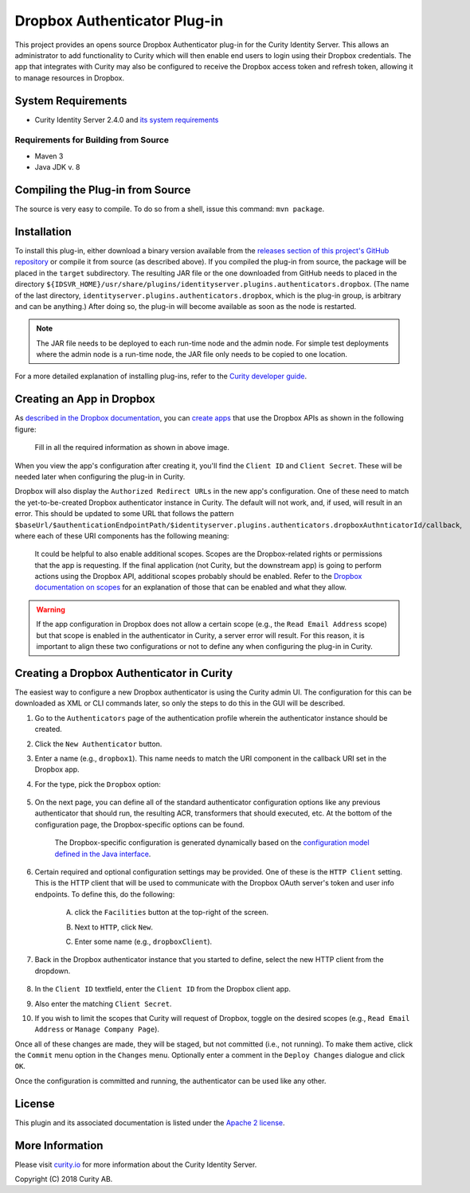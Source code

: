 Dropbox Authenticator Plug-in
=============================

.. image:: https://travis-ci.org/curityio/identityserver.plugins.authenticators.dropbox-authenticator.svg?branch=dev
     :target: https://travis-ci.org/curityio/identityserver.plugins.authenticators.dropbox-authenticator

This project provides an opens source Dropbox Authenticator plug-in for the Curity Identity Server. This allows an administrator to add functionality to Curity which will then enable end users to login using their Dropbox credentials. The app that integrates with Curity may also be configured to receive the Dropbox access token and refresh token, allowing it to manage resources in Dropbox.

System Requirements
~~~~~~~~~~~~~~~~~~~

* Curity Identity Server 2.4.0 and `its system requirements <https://developer.curity.io/docs/latest/system-admin-guide/system-requirements.html>`_

Requirements for Building from Source
"""""""""""""""""""""""""""""""""""""

* Maven 3
* Java JDK v. 8

Compiling the Plug-in from Source
~~~~~~~~~~~~~~~~~~~~~~~~~~~~~~~~~

The source is very easy to compile. To do so from a shell, issue this command: ``mvn package``.

Installation
~~~~~~~~~~~~

To install this plug-in, either download a binary version available from the `releases section of this project's GitHub repository <https://github.com/curityio/identityserver.plugins.authenticators.dropbox-authenticator/releases>`_ or compile it from source (as described above). If you compiled the plug-in from source, the package will be placed in the ``target`` subdirectory. The resulting JAR file or the one downloaded from GitHub needs to placed in the directory ``${IDSVR_HOME}/usr/share/plugins/identityserver.plugins.authenticators.dropbox``. (The name of the last directory, ``identityserver.plugins.authenticators.dropbox``, which is the plug-in group, is arbitrary and can be anything.) After doing so, the plug-in will become available as soon as the node is restarted.

.. note::

    The JAR file needs to be deployed to each run-time node and the admin node. For simple test deployments where the admin node is a run-time node, the JAR file only needs to be copied to one location.

For a more detailed explanation of installing plug-ins, refer to the `Curity developer guide <https://developer.curity.io/docs/latest/developer-guide/plugins/index.html#plugin-installation>`_.

Creating an App in Dropbox
~~~~~~~~~~~~~~~~~~~~~~~~~~

As `described in the Dropbox documentation <https://developer.identityserver.plugins.authenticators.dropbox.com/docs/oauth2>`_, you can `create apps <https://www.identityserver.plugins.authenticators.dropbox.com/developer/apps>`_ that use the Dropbox APIs as shown in the following figure:

    .. figure:: docs/images/create-identityserver.plugins.authenticators.dropbox-app.png
        :name: doc-new-identityserver.plugins.authenticators.dropbox-app
        :align: center
        :width: 500px



    .. figure:: docs/images/create-identityserver.plugins.authenticators.dropbox-app1.png
        :name: new-identityserver.plugins.authenticators.dropbox-app
        :align: center
        :width: 500px

    Fill in all the required information as shown in above image.

When you view the app's configuration after creating it, you'll find the ``Client ID`` and ``Client Secret``. These will be needed later when configuring the plug-in in Curity.

Dropbox will also display the ``Authorized Redirect URLs`` in the new app's configuration. One of these need to match the yet-to-be-created Dropbox authenticator instance in Curity. The default will not work, and, if used, will result in an error. This should be updated to some URL that follows the pattern ``$baseUrl/$authenticationEndpointPath/$identityserver.plugins.authenticators.dropboxAuthnticatorId/callback``, where each of these URI components has the following meaning:

============================== ============================================================================================
URI Component                  Meaning
------------------------------ --------------------------------------------------------------------------------------------
``baseUrl``                    The base URL of the server (defined on the ``System --> General`` page of the
                               admin GUI). If this value is not set, then the server scheme, name, and port should be
                               used (e.g., ``https://localhost:8443``).
``authenticationEndpointPath`` The path of the authentication endpoint. In the admin GUI, this is located in the
                               authentication profile's ``Endpoints`` tab for the endpoint that has the type
                               ``auth-authentication``.
``dropboxAuthenticatorId``    This is the name given to the Dropbox authenticator when defining it (e.g., ``identityserver.plugins.authenticators.dropbox1``).
============================== ============================================================================================

    .. figure:: docs/images/create-identityserver.plugins.authenticators.dropbox-app2.png
        :align: center
        :width: 500px

    It could be helpful to also enable additional scopes. Scopes are the Dropbox-related rights or permissions that the app is requesting. If the final application (not Curity, but the downstream app) is going to perform actions using the Dropbox API, additional scopes probably should be enabled. Refer to the `Dropbox documentation on scopes <https://developer.atlassian.com/cloud/identityserver.plugins.authenticators.dropbox/identityserver.plugins.authenticators.dropbox-cloud-rest-api-scopes>`_ for an explanation of those that can be enabled and what they allow.

.. warning::

    If the app configuration in Dropbox does not allow a certain scope (e.g., the ``Read Email Address`` scope) but that scope is enabled in the authenticator in Curity, a server error will result. For this reason, it is important to align these two configurations or not to define any when configuring the plug-in in Curity.

Creating a Dropbox Authenticator in Curity
~~~~~~~~~~~~~~~~~~~~~~~~~~~~~~~~~~~~~~~~~~

The easiest way to configure a new Dropbox authenticator is using the Curity admin UI. The configuration for this can be downloaded as XML or CLI commands later, so only the steps to do this in the GUI will be described.

1. Go to the ``Authenticators`` page of the authentication profile wherein the authenticator instance should be created.
2. Click the ``New Authenticator`` button.
3. Enter a name (e.g., ``dropbox1``). This name needs to match the URI component in the callback URI set in the Dropbox app.
4. For the type, pick the ``Dropbox`` option:

    .. figure:: docs/images/identityserver.plugins.authenticators.dropbox-authenticator-type-in-curity.png
        :align: center
        :width: 600px

5. On the next page, you can define all of the standard authenticator configuration options like any previous authenticator that should run, the resulting ACR, transformers that should executed, etc. At the bottom of the configuration page, the Dropbox-specific options can be found.

        .. note::

        The Dropbox-specific configuration is generated dynamically based on the `configuration model defined in the Java interface <https://github.com/curityio/identityserver.plugins.authenticators.dropbox-authenticator/blob/master/src/main/java/io/curity/identityserver/plugin/config/DropboxAuthenticatorPluginConfig.java>`_.

6. Certain required and optional configuration settings may be provided. One of these is the ``HTTP Client`` setting. This is the HTTP client that will be used to communicate with the Dropbox OAuth server's token and user info endpoints. To define this, do the following:

    A. click the ``Facilities`` button at the top-right of the screen.
    B. Next to ``HTTP``, click ``New``.
    C. Enter some name (e.g., ``dropboxClient``).

        .. figure:: docs/images/identityserver.plugins.authenticators.dropbox-http-client.png
            :align: center
            :width: 400px

7. Back in the Dropbox authenticator instance that you started to define, select the new HTTP client from the dropdown.

        .. figure:: docs/images/http-client.png


8. In the ``Client ID`` textfield, enter the ``Client ID`` from the Dropbox client app.
9. Also enter the matching ``Client Secret``.
10. If you wish to limit the scopes that Curity will request of Dropbox, toggle on the desired scopes (e.g., ``Read Email Address`` or ``Manage Company Page``).

Once all of these changes are made, they will be staged, but not committed (i.e., not running). To make them active, click the ``Commit`` menu option in the ``Changes`` menu. Optionally enter a comment in the ``Deploy Changes`` dialogue and click ``OK``.

Once the configuration is committed and running, the authenticator can be used like any other.

License
~~~~~~~

This plugin and its associated documentation is listed under the `Apache 2 license <LICENSE>`_.

More Information
~~~~~~~~~~~~~~~~

Please visit `curity.io <https://curity.io/>`_ for more information about the Curity Identity Server.

Copyright (C) 2018 Curity AB.
